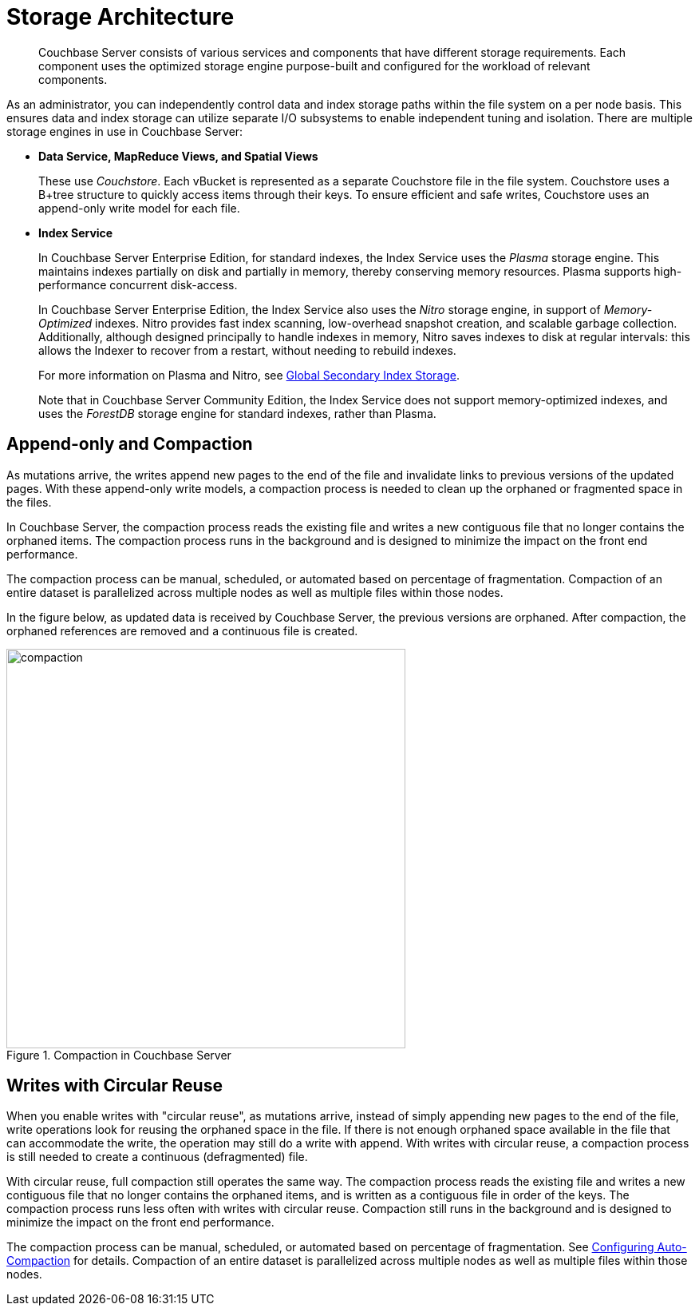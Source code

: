 = Storage Architecture
:page-topic-type: concept

[abstract]
Couchbase Server consists of various services and components that have different storage requirements.
Each component uses the optimized storage engine purpose-built and configured for the workload of relevant components.

As an administrator, you can independently control data and index storage paths within the file system on a  per node basis.
This ensures data and index storage can utilize separate I/O subsystems to enable independent tuning and isolation.
There are multiple storage engines in use in Couchbase Server:

* *Data Service, MapReduce Views, and Spatial Views*
+
These use _Couchstore_.
Each vBucket is represented as a separate Couchstore file in the file system.
Couchstore uses a B+tree structure to quickly access items through their keys.
To ensure efficient and safe writes, Couchstore uses an append-only write model for each file.

* *Index Service*
+
In Couchbase Server Enterprise Edition, for standard indexes, the Index Service uses the _Plasma_ storage engine.
This maintains indexes partially on disk and partially in memory, thereby conserving memory resources.
Plasma supports high-performance concurrent disk-access.
+
In Couchbase Server Enterprise Edition, the Index Service also uses the _Nitro_ storage engine, in support of _Memory-Optimized_ indexes.
Nitro provides fast index scanning, low-overhead snapshot creation, and scalable garbage collection.
Additionally, although designed principally to handle indexes in memory, Nitro saves indexes to disk at regular intervals: this allows the Indexer to recover from a restart, without needing to rebuild indexes.
+
For more information on Plasma and Nitro, see xref:architecture:index-storage.adoc[Global Secondary Index Storage].
+
Note that in Couchbase Server Community Edition, the Index Service does not support memory-optimized indexes, and uses the _ForestDB_ storage engine for standard indexes, rather than Plasma.

[#compaction]
== Append-only and Compaction

As mutations arrive, the writes append new pages to the end of the file and invalidate links to previous versions of the updated pages.
With these append-only write models, a compaction process is needed to clean up the orphaned or fragmented space in the files.

In Couchbase Server, the compaction process reads the existing file and writes a new contiguous file that no longer contains the orphaned items.
The compaction process runs in the background and is designed to minimize the impact on the front end performance.

The compaction process can be manual, scheduled, or automated based on percentage of fragmentation.
Compaction of an entire dataset is parallelized across multiple nodes as well as multiple files within those nodes.

In the figure below, as updated data is received by Couchbase Server, the previous versions are orphaned.
After compaction, the orphaned references are removed and a continuous file is created.

.Compaction in Couchbase Server
image::compaction.png[,500]

[#circular-reuse]
== Writes with Circular Reuse

When you enable writes with "circular reuse", as mutations arrive, instead of simply appending new pages to the end of the file, write operations look for reusing the orphaned space in the file.
If there is not enough orphaned space available in the file that can accommodate the write, the operation may still do a write with append.
With writes with circular reuse, a compaction process is still needed to create a continuous (defragmented) file.

With circular reuse, full compaction still operates the same way.
The compaction process reads the existing file and writes a new contiguous file that no longer contains the orphaned items, and is written as a contiguous file in order of the keys.
The compaction process runs less often with writes with circular reuse.
Compaction still runs in the background and is designed to minimize the impact on the front end performance.

The compaction process can be manual, scheduled, or automated based on percentage of fragmentation.
See xref:settings:configure-compact-settings.adoc[Configuring Auto-Compaction] for details.
Compaction of an entire dataset is parallelized across multiple nodes as well as multiple files within those nodes.
